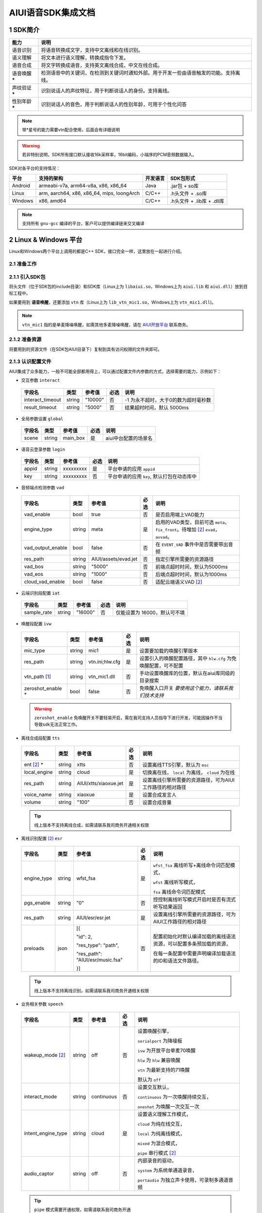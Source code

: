 .. _head_link:

AIUI语音SDK集成文档
========================

1 SDK简介
------------------------


==============  ========================================
能力             说明
==============  ========================================
语音识别         将语音转换成文字，支持中文离线和在线识别。
语义理解         将文本进行语义理解，转换成指令下发。
语音合成         将文字转换成语音，支持英文离线合成，中文在线合成。
语音唤醒 *****   检测语音中的关键词，在检测到关键词时通知外部。用于开发一些由语音触发的功能。支持离线。
声纹验证 *****   识别说话人的声纹特征，用于判断说话人的身份。支持离线。
性别年龄 *****   识别说话人的音色，用于判断说话人的性别年龄，可用于个性化问答
==============  ========================================

.. note::

   带*星号的能力需要vtn配合使用，后面会有详细说明

.. warning::

   若非特别说明，SDK所有接口默认接收16k采样率，16bit编码，小端序的PCM音频数据输入。

SDK对各平台的支持情况：

======== ============================================ ======== ==========================
平台     支持的架构                                   开发语言  SDK包形式
======== ============================================ ======== ==========================
Android  armeabi-v7a, arm64-v8a, x86, x86_64          Java     .jar包 + so库
Linux    arm, aarch64, x86, x86_64, mips, loongArch   C/C++    .h头文件 + .so库
Windows  x86, amd64                                   C/C++    .h头文件 + .lib库 + .dll库
======== ============================================ ======== ==========================

.. note::

   支持所有 ``gnu-gcc`` 编译的平台，客户可以提供编译链来交叉编译


2 Linux & Windows 平台
------------------------
Linux和Windows两个平台上调用的都是C++ SDK，接口完全一样，这里放在一起进行介绍。

2.1 准备工作
^^^^^^^^^^^^^^^^^^^^^^^^^

2.1.1 引入SDK包
^^^^^^^^^^^^^^^^^^^^^^^^^

将头文件（位于SDK包的include目录）和SDK库（Linux上为 ``libaiui.so``，Windows上为 ``aiui.lib`` 和  ``aiui.dll``）放到目标工程中。


如果要用到 :strong:`语音唤醒`，还要添加 ``vtn`` 库（Linux上为 ``lib_vtn_mic1.so``，Windows上为 ``vtn_mic1.dll``)。

.. note::
   ``vtn_mic1`` 指的是单麦降噪唤醒，如需其他多麦降噪唤醒，请在 `AIUI开放平台 <https://aiui.xfyun.cn/>`_ 联系商务。 


2.1.2 准备资源
^^^^^^^^^^^^^^^^^^^^^^^^^^

将要用到的资源文件（在SDK包AIUI目录下）复制到具有访问权限的文件夹即可。

2.1.3 认识配置文件
^^^^^^^^^^^^^^^^^^^^^^^^^^

AIUI集成了众多能力，一般不可能全部都用得上，可以通过配置文件内参数的方式，选择需要的能力，示例如下：

- 交互参数 ``interact``

 =========================== ======= ====================== ====== ==================================
 字段名                       类型    参考值                  必选   说明
 =========================== ======= ====================== ====== ==================================
 interact_timeout            string  "10000"                 否     -1 为永不超时，大于0的数为超时毫秒数
 result_timeout              string  "5000"                  否     结果超时时间，默认 5000ms
 =========================== ======= ====================== ====== ==================================

- 全局参数设置 ``global``

 =========================== ======= ====================== ====== ==================================
 字段名                       类型    参考值                  必选   说明
 =========================== ======= ====================== ====== ==================================
 scene                       string  main_box                是     aiui中台配置的场景名
 =========================== ======= ====================== ====== ==================================

- 语音云登录参数 ``login``

 =========================== ======== ====================== ====== ==================================
 字段名                       类型     参考值                  必选   说明
 =========================== ======== ====================== ====== ==================================
 appid                       string   xxxxxxxxx              是      平台申请的应用 ``appid``
 key                         string   xxxxxxxxx              否      平台申请的应用 ``key``, 默认打包在动态库中
 =========================== ======== ====================== ====== ==================================

- 音频端点检测参数 ``vad``

 =========================== ======== ====================== ====== ==================================
 字段名                       类型     参考值                  必选   说明
 =========================== ======== ====================== ====== ==================================
 vad_enable                  bool     true                   否      是否启用端上VAD能力
 engine_type                 string   meta                   是      启用的VAD类型，目前可选 ``meta``、
                                                                     ``fix_front``。待增加 [#f2]_ ``evad``， ``avvad``。
 vad_output_enable           bool     false                  否      在 ``EVENT_VAD`` 事件中是否需要带出音频
 res_path                    string   AIUI/assets/evad.jet   否      指定引擎所需要的资源路径
 vad_bos                     string   "5000"                 否      前端点超时时间，默认为5000ms
 vad_eos                     string   "1000"                 否      后端点超时时间，默认为1000ms
 cloud_vad_enable            bool     false                  否      适配云端语义VAD [#f2]_
 =========================== ======== ====================== ====== ==================================

- 云端识别段配置 ``iat``

 =========================== ======== ====================== ====== ==================================
 字段名                       类型     参考值                  必选   说明
 =========================== ======== ====================== ====== ==================================
 sample_rate                  string  "16000"                否      仅能设置为 16000，默认可不填
 =========================== ======== ====================== ====== ==================================

- 唤醒段配置 ``ivw``

 =========================== ======== ======================== ====== ==================================
 字段名                       类型     参考值                    必选   说明
 =========================== ======== ======================== ====== ==================================
 mic_type                    string   mic1                     是      设置要加载的唤醒引擎版本
 res_path                    string   vtn.ini;hlw.cfg          是      设置引入的唤醒配置路径，其中 ``hlw.cfg`` 为免唤醒配置，可不配置
 vtn_path [#f1]_             string   vtn_mic1.dll             否      手动设置唤醒库的位置，默认在aiui库同级的目录搜索
 zeroshot_enable *           bool     false                    否      免唤醒入口开关 *要使用这个能力，请联系我们技术支持*
 =========================== ======== ======================== ====== ==================================

 .. warning::
   ``zeroshot_enable`` 免唤醒开关不要轻易开启，需在我司支持人员指导下进行开发，可能因操作不当导致sdk无法正常工作。

- 离线合成段配置 ``tts``

 =========================== ======== ======================== ====== ==================================
 字段名                       类型     参考值                    必选   说明
 =========================== ======== ======================== ====== ==================================
 ent [#f2]_ *                string   xtts                     否      设置离线TTS引擎，默认为 ``msc``
 local_engine                string   cloud                    是      切换离在线， ``local`` 为离线， ``cloud`` 为在线
 res_path                    string   AIUI/xtts/xiaoxue.jet    是      设置离线引擎所需要的资源路径，可为AIUI工作路径的相对路径
 voice_name                  string   xiaoxue                  是      设置合成发言人
 volume                      string   "100"                    否      设置合成音量
 =========================== ======== ======================== ====== ==================================

 .. tip::
    线上版本不支持离线合成，如需请联系我司商务开通相关权限

- 离线识别配置 [#f2]_ ``esr``

 +------------+-------+----------------------------------+-----+--------------------------------------------------------------------------------+
 |字段名      |类型   |参考值                            |必选 |说明                                                                            |
 +============+=======+==================================+=====+================================================================================+
 |engine_type |string |  wfst_fsa                        |  是 | ``wfst_fsa`` 离线听写+离线命令词匹配模式，                                     |
 |            |       |                                  |     |                                                                                |
 |            |       |                                  |     | ``wfst`` 离线听写模式，                                                        |
 |            |       |                                  |     |                                                                                |
 |            |       |                                  |     | ``fsa`` 离线命令词匹配模式                                                     | 
 +------------+-------+----------------------------------+-----+--------------------------------------------------------------------------------+
 |pgs_enable  |string |    "0"                           |  否 |控控制离线听写模式开启时是否有流式听写结果返回                                  |
 +------------+-------+----------------------------------+-----+--------------------------------------------------------------------------------+
 |res_path    |string | AIUI/esr/esr.jet                 |  是 |设置离线引擎所需要的资源路径，可为AIUI工作路径的相对路径                        |
 +------------+-------+----------------------------------+-----+--------------------------------------------------------------------------------+
 |preloads    | json  | [{                               |  否 |配置初始化时默认编译加载的离线语法资源，可以配置多条预加载的资源，              |
 |            |       |                                  |     |                                                                                |
 |            |       | "id": 2,                         |     |在每一条配置中需要声明编译加载语法的ID和语法文件路径。                          |
 |            |       |                                  |     |                                                                                |
 |            |       | "res_type": "path",              |     |                                                                                |
 |            |       |                                  |     |                                                                                |
 |            |       | "res_path": "AIUI/esr/music.fsa" |     |                                                                                |
 |            |       |                                  |     |                                                                                |
 |            |       | }]                               |     |                                                                                |
 +------------+-------+----------------------------------+-----+--------------------------------------------------------------------------------+

 .. tip::
    线上版本不支持离线识别，如需请联系我司商务开通相关权限 


- 业务相关参数 ``speech``

 =========================== ======== ======================== ====== ==================================
 字段名                       类型     参考值                    必选   说明
 =========================== ======== ======================== ====== ==================================
 wakeup_mode [#f2]_          string   off                      否     设置唤醒引擎，

                                                                      ``serialport`` 为降噪板

                                                                      ``ivw`` 为开放平台单麦70唤醒

                                                                      ``hlw`` 为 ``hlw`` 兼容唤醒

                                                                      ``vtn`` 为最新支持的71唤醒

                                                                      默认为 ``off``
 interact_mode               string   continuous               否     设置交互默认，
                                                                      
                                                                      ``continuous`` 为一次唤醒持续交互， 
                                                                      
                                                                      ``oneshot`` 为唤醒一次交互一次
 intent_engine_type          string   cloud                    是     设置语义理解工作模式，
                                                                      
                                                                      ``cloud`` 为纯在线交互，

                                                                      ``local`` 为纯离线模式，
                                                                      
                                                                      ``mixed`` 为混合模式，
                                                                      
                                                                      ``pipe`` 串行模式 [#f2]_
 audio_captor                string   off                      否     内部录音的驱动， 
                                                                       
                                                                      ``system`` 为系统单通道录音，
                                                                       
                                                                      ``portaudio`` 为独立声卡使用，可录制多通道音频
 =========================== ======== ======================== ====== ==================================

 .. tip::
    ``pipe`` 模式需要开通权限，如需请联系我司商务开通

- 录音参数 [#f2]_ ``recorder``

 =========================== ======== ======================== ====== ==================================
 字段名                       类型     参考值                    必选   说明
 =========================== ======== ======================== ====== ==================================
 channel_count               int      8                        是      录音板录制的最大声道数
 channel_filter              string   ""                       否      音频通道规整，-1 代表生成一个0填充的声道数据
 sound_card_name             string   ""                       否      指定录音声卡名 
 sample_size                 int      2                        否      指定录音采样值， ``2`` 为16bit， ``4`` 为32bit数据
 =========================== ======== ======================== ====== ==================================

- 日志设置 ``log``

 =========================== ======== ======================== ====== ==================================
 字段名                       类型     参考值                    必选   说明
 =========================== ======== ======================== ====== ==================================
 debug_log                   bool     "0"                      否      输出大量日志， ``1`` 或 ``0``
 save_datalog                bool     "0"                      否      保存交互音频及交互日志
 datalog_path                string   ""                       否      保存音频的存储位置，默认指向AIUI工作目录
 datalog_size                int      1024                     否      保存的音频总大小，单位为 ``MB``
 raw_audio_path              string   ""                       否      内部录音时保存原始音频的存储位置，默认指向AIUI工作目录
 =========================== ======== ======================== ====== ==================================


- 云端透c传参数 [#f2]_ ``attachparams``

 =========================== ======== ================================= ====== ===============================================
 字段名                       类型     参考值                             必选   说明
 =========================== ======== ================================= ====== ===============================================
 iat_params                  string                                      否    *暂无*
 nlp_params                  string                                      否    *暂无*
 tts_params                  string    tts_res_type=url_v2,vcn=xiaoyan   否    指定云端合成所需要的参数， ``=`` 表示键值对， ``,`` 为分割符

                                                                               ``tts_res_type`` 设置合成下发方式，默认是 ``pcm`` 数据流， ``url_v2`` 为mp3链接

                                                                               ``vcn`` 为指定合成发言人 [#f2]_ ，默认为 ``xiaoyan`` 

                                                                               详见语音合成
 =========================== ======== ================================= ====== ===============================================

 - 语音透传参数 ``audioparams``

 =========================== ======== ========================================== ====== ==================================
 字段名                       类型     参考值                                      必选   说明
 =========================== ======== ========================================== ====== ==================================
 msc.lng                     string   "117.16334474130745"                       否      经度
 msc.lat                     string   "31.821021912318592"                       否      维度
 pers_param                  string   "{\"appid\":\"\",\"uid\":\"\"}"            否      个性化参数

                                                                                        ``appid`` 表明为appid级别个性化

                                                                                        ``uid`` 表明为用户级个性化
 =========================== ======== ========================================== ====== ==================================


.. [#f1] 将在新版本 ``5.6.1071.0000`` 中实现。
.. [#f2] 定制参数，使用前请咨询我司技术支持

简单示例：

.. code-block:: json
   :linenos:

   {
      "global": {
         "scene": "main_box"
      },

      "login": {
         "appid": "xxxxxxxx"
      },

      "vad": {
         "engine_type": "meta"
      },

      "ivw": {
         "mic_type": "mic1",
         "res_path": "AIUI/assets/vtn/vtn.ini"
      },

      "speech": {
         "wakeup_mode": "vtn",
         "interact_mode": "continuous",
         "intent_engine_type": "cloud",
         "audio_captor": "system"
      },

      "recorder": {
         "channel_count": 1,
         "channel_filter": "0,-1"
      },

      "attachparams": {
         "tts_params":"tts_res_type=url_v2"
      }
   }


2.1.4 初始化SDK前准备
^^^^^^^^^^^^^^^^^^^^^^^^^^

.. note::
   无其他特殊声明， ``C`` 示例需要包含 ``AIUI_C.h`` 头文件。 ``C++`` 示例需包含 ``aiui_v2.h`` 头文件， ``aiui.h`` 因兼容性问题，已被废弃

在创建AIUI的 ``agent`` 之前，需要设置一些全局参数

- 设置AIUI-SDK的工作目录，默认使用当前目录下的 ``AIUI`` 目录

  - C++示例::

      AIUISetting::setAIUIDir("D:\\Works\\AIUI");

  - C 示例::

      aiui_set_aiui_dir("D:\\Works\\AIUI");

- 设置SDK内部输出的日志等级， ``_debug`` 为记录详细会话日志， ``_none`` 完全关闭日志

  - C++示例::

      AIUISetting::setNetLogLevel(aiui::_debug);

  - C 示例::

      aiui_set_net_log_level(aiui_debug);

- 设置设备唯一ID， **这个很重要**

  - C++示例::

      AIUISetting::setSystemInfo(AIUI_KEY_SERIAL_NUM, "unique-id-created-by-yourself");

  - C 示例::

      aiui_set_system_info(AIUI_KEY_SERIAL_NUM, "unique-id-created-by-yourself");

  .. note::
      ``sn`` 属于必传参数，否则sdk初始化的时候无法成功， 可以由本机的MAC地址实现，需保证每台设备唯一，
      否则导致装机量不准。具体可以参考线上SDK包内的示例。

  .. warning::

   通过 *setSystemInfo* 设置 *sn* 是必填选项，否则在 :cpp:func:`MyListener::onEvent` 中接收到 ``EVENT_ERROR``。显示
   ``must provide serial num, set by AIUISetting.setSystemInfo(KEY_SERIAL_NUM, xxx)。``

2.1.5 初始化SDK
^^^^^^^^^^^^^^^^^^^^^^^^^^

SDK只有在初始化成功之后才能使用，否则一创建接口对象即会抛出异常。使用IAIUIAgent和IAIUIListener进行初始化。


.. code-block:: c++
   :emphasize-lines: 4,17
   :linenos:

   class MyListener : public IAIUIListener
   {
   public:
      void onEvent(const IAIUIEvent& event) override
      {
         //todo: do someting...
      }
   }

   MyListener listener;

   // 设置aiui工作路径
   AIUISetting::setAIUIDir("AIUI");
   // 设置aiui的日志输出等级
   AIUISetting::setNetLogLevel(aiui_debug);
   // 设置设备唯一识别ID，由自己生成，可采用mac地址
   AIUISetting::setSystemInfo(AIUI_KEY_SERIAL_NUM, "the-content-you-should-created-by-yourself");

   string params = reade_from_file("AIUI/cfg/aiui.cfg");

   IAIUIAgent* agent = IAIUIAgent::createAgent(params.c_str(), &listener);


.. cpp:function:: IAIUIAgent* IAIUIAgent::createAgent(const char *params, IAIUIListener *listener, const char *sn);

   初始化 ``aiui agent``，并设置 ``sn`` ， ``sn`` 作为必填参数

.. versionadded:: 5.6.1071.0000


2.1.6 SDK状态说明
^^^^^^^^^^^^^^^^^^^^^^^^^^

此时若无其他错误，sdk将进入 ``STATE_IDLE`` 待工作状态

=========================== ========
状态名称                       说明
=========================== ========
STATE_IDLE                  **服务未开启**

                             此时只能进行start（开启服务）操作。
STATE_READY                  **待唤醒状态**

                             此时可以通过语音（唤醒词）或者直接向服务发送CMD_WAKEUP消息唤醒服务。

                             调用AIUIAgent.createAgent创建对象之后，服务即为就绪状态
STATE_WORKING               **工作状态**

                             此时可以输入语音、文本与AIUI后台进行交互。
=========================== ========

具体的转换关系如下图所示：

.. image::_static/screenshot_1519613427018.4507411a.png

============ ========
操作名称	 说明
start	     启动后默认状态或者向SDK发送 ``CMD_START`` 消息。
stop	     向SDK发送 ``CMD_STOP`` 消息。
wakeup	     说出定制唤醒词（默认为“小飞小飞”），或者向SDK发送 ``CMD_WAKEUP`` 消息。
reset_wakeup 向SDK发送 ``CMD_SLEEP`` 消息。
sleep	     休眠，当一段时间内无有效交互（语义）发生。
re_wakeup	 在STATE_WORKING状态下，再次说出唤醒词，或者向SDK发送 ``CMD_WAKEUP`` 消息。
============ ========

2.2 命令发送
------------------------

以手动唤醒为例，说明消息发送的流程，前期初始化SDK成功，会生成一个AIUI ``agent`` 句柄，发送消息需要用到。

 .. code-block:: c++
    :linenos:

    IAIUIMessage* wakeupMsg = IAIUIMessage::create(AIUIConstant::CMD_WAKEUP);
    agent->sendMessage(wakeupMsg);
    wakeupMsg->destroy();


- 使用重载的 ``IAIUIMessage::create`` 函数，指定消息类型，创建一个消息。
- 用SDK初始化得来的 ``agent`` 将消息发送到AIUI内部，此步骤是异步的，会马上返回。
- 调用消息体的 ``destroy`` 方法，销毁占用的资源。
- 一个最简单的消息就发送完成了， 待AIUI内部处理好之后，在事件回调 ``MyListener::onEvent`` 就可以收到AIUI状态变化

2.2 消息接收
------------------------
 .. code-block:: c++
   :linenos:

   class MyListener : public IAIUIListener
   {
   public:
      void onEvent(const IAIUIEvent& event) override
      {
         switch(event.getType()) {
            case AIUIConstant::EVENT_RESULT:
            .....
            break;
      }
   }

 .. note::
   命令类型 & 消息类型 可翻阅头文件。
